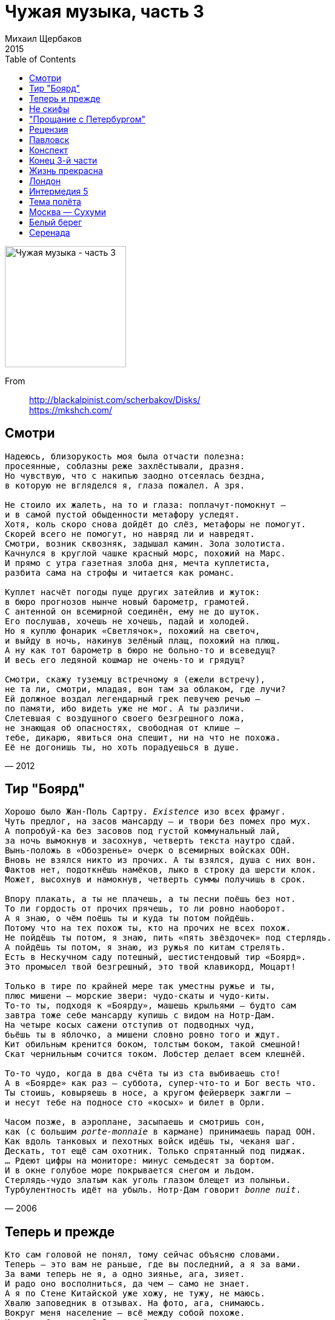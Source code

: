 = Чужая музыка, часть 3
Михаил Щербаков
2015
:toc:

image:../cover.jpg[Чужая музыка - часть 3,200,200]

From::
http://blackalpinist.com/scherbakov/Disks/ +
https://mkshch.com/


== Смотри

[verse,2012]
____
Надеюсь, близорукость моя была отчасти полезна:
просеянные, соблазны реже захлёстывали, дразня.
Но чувствую, что с накипью заодно отсеялась бездна,
в которую не вгляделся я, глаза пожалел. А зря.

Не стоило их жалеть, на то и глаза: поплачут-помокнут –
и в самой пустой обыденности метафору уследят.
Хотя, коль скоро снова дойдёт до слёз, метафоры не помогут.
Скорей всего не помогут, но навряд ли и навредят.
Смотри, возник сквозняк, задышал камин. Зола золотиста.
Качнулся в круглой чашке красный морс, похожий на Марс.
И прямо с утра газетная злоба дня, мечта куплетиста,
разбита сама на строфы и читается как романс.

Куплет насчёт погоды пуще других затейлив и жуток:
в бюро прогнозов нынче новый барометр, грамотей.
С антенной он всемирной соединён, ему не до шуток.
Его послушав, хочешь не хочешь, падай и холодей.
Но я куплю фонарик «Светлячок», похожий на светоч,
и выйду в ночь, накинув зелёный плащ, похожий на плющ.
А ну как тот барометр в бюро не больно-то и всеведущ?
И весь его ледяной кошмар не очень-то и грядущ?

Смотри, скажу туземцу встречному я (ежели встречу),
не та ли, смотри, младая, вон там за облаком, где лучи?
Ей должное воздал легендарный грек певучею речью –
по памяти, ибо видеть уже не мог. А ты различи.
Слетевшая с воздушного своего безгрешного ложа,
не знающая об опасностях, свободная от клише –
тебе, дикарю, явиться она спешит, ни на что не похожа.
Её не догонишь ты, но хоть порадуешься в душе.
____

== Тир "Боярд"

[verse,2006]
____
Хорошо было Жан-Поль Сартру. _Existence_ изо всех фрамуг.
Чуть предлог, на засов мансарду — и твори без помех про мух.
А попробуй-ка без засовов под густой коммунальный лай,
за ночь вымокнув и засохнув, четверть текста наутро сдай.
Вынь-положь в «Обозренье» очерк о всемирных войсках ООН.
Вновь не взялся никто из прочих. А ты взялся, душа с них вон.
Фактов нет, подоткнёшь намёков, лыко в строку да шерсти клок.
Может, высохнув и намокнув, четверть суммы получишь в срок.

Впору плакать, а ты не плачешь, а ты песни поёшь без нот.
То ли гордость от прочих прячешь, то ли ровно наоборот.
А я знаю, о чём поёшь ты и куда ты потом пойдёшь.
Потому что на тех похож ты, кто на прочих не всех похож.
Не пойдёшь ты потом, я знаю, пить «пять звёздочек» под стерлядь.
А пойдёшь ты потом, я знаю, из ружья по китам стрелять.
Есть в Нескучном саду потешный, шестистендовый тир «Боярд».
Это промысел твой безгрешный, это твой клавикорд, Моцарт!

Только в тире по крайней мере так уместны ружье и ты,
плюс мишени — морские звери: чудо-скаты и чудо-киты.
То-то ты, подходя к «Боярду», машешь крыльями — будто сам
завтра тоже себе мансарду купишь с видом на Нотр-Дам.
На четыре косых сажени отступив от подводных чуд,
бьёшь ты в яблочко, а мишени словно ровно того и ждут.
Кит обильным кренится боком, толстым боком, такой смешной!
Скат чернильным сочится током. Лобстер делает всем клешнёй.

То-то чудо, когда в два счёта ты из ста выбиваешь сто!
А в «Боярде» как раз — суббота, супер-что-то и Бог весть что.
Ты стоишь, ковыряешь в носе, а кругом фейерверк зажгли — 
и несут тебе на подносе сто «косых» и билет в Орли.

Часом позже, в аэроплане, засыпаешь и смотришь сон,
как (с большим _porte-monnaie_ в кармане) принимаешь парад ООН.
Как вдоль танковых и пехотных войск идёшь ты, чеканя шаг.
Дескать, тот ещё сам охотник. Только спрятанный под пиджак.
... Рдеют цифры на мониторе: минус семьдесят за бортом.
И в окне голубое море покрывается снегом и льдом.                                                              
Стерлядь-чудо златым как уголь глазом блещет из полыньи.
Турбулентность идёт на убыль. Нотр-Дам говорит _bonne nuit_.
____

== Теперь и прежде

[verse,2011]
____
Кто сам головой не понял, тому сейчас объясню словами.
Теперь – это вам не раньше, где вы последний, а я за вами.
За вами теперь не я, а одно зиянье, ага, зияет.
И радо оно восполниться, да чем – само не знает.
А я по Стене Китайской уже хожу, не тужу, не маюсь.
Хвалю заповедник в отзывах. На фото, ага, снимаюсь.
Вокруг меня население – всё между собой похоже.
И ладно бы меж собой, но всё и на меня оно похоже тоже.

Прямо навеки какое-то братство,
родство и свойство, поголовный буддизм.
Меж толп и масс я ближним не стеснён,
поскольку аз есмь он.

Во всей вообще природе я отражаюсь, как в трельяже.
Гляжу с парохода в реку, ага, и вижу в реке меня же.
А судно готово плыть. Капитан: отдай, говорит, швартовы!
Отдам, говорю, но разве мы на «ты»? Ах, что вы, что вы...

Остерегайтесь, товарищ начальник,
в единственном к нам обращаться числе.
Из нас со мной составлен шар земной.
Был мир ничей, стал – мой.

Спокойного судну плаванья, ни качки ему, ни течи.
Упрёк не речному флоту, но целиком обиходной речи:
действительность обновляется, а пословиц надёжных нету.
Не легче ли нормативы пересмотреть, чем повторять всю эту

чушь? Дескать, знай свой ресурс, время вышло...
Где край, дескать, стой... Ещё та ерунда!
Иные наступили времена.
Им края нет и дна.

На что уже слабый пол – и тот меняется повсеместно.
Вчера молодая ведьма – нынче добрая мать семейства.
И наволочки теперь у неё как снег. И клёцки в супе.
Неужто же нам она была милей, пока летала в ступе?

Смейтесь, – твержу я юнцам и юницам, – 
но так, чтобы после не слепнуть от слёз.
Ты врёшь, ты врёшь! – хохочет молодёжь.
И слепнет сплошь. Ну что ж.

И раз уж оно всё так обстоит, как сказано, а не эдак,
то некогда делать выводы (в заключение, напоследок).
Пора сочинять, не глядя уже на мостик на капитанский,
словарь поговорок новых, с переводами на китайский.
И кстати о молодёжи – всё же надо бы с ней построже:
то хочется ей чего-то, то не хочется ей того же.
Ведёт она вас в альковы, ага, срывай, говорит, покровы!
А утром: здрасьте, разве мы на «ты»? Ах, что вы, что вы...

О трудный возраст! Ужель без меня ты
управишься с веком один на один?
Где ты всё сам – там максимум ничья.
Успех лишь там, где я.

А я уже сам в Париже, ага, сижу на Пляс де Воже.
И хочется мне чего-то, и не хочется мне его же.
Вокруг меня население шьётся, треплется и канает.
Как будто недавно вылупилось и щупальца разминает.
И радо бы обрести оно образец. Да в ком – само не знает.

Племя слепое! Протри окуляры:
он здесь, он везде, все рецепты при нём.
Он друг племён. Он доктор и судья.
И этот «он» есть я.
____

== Не скифы

[verse,2015]
____
Как предок наш раздражал когда-то в долине пашущих на волах – 
так те же мы чужаки «нон грата» меж ныне пляшущих на балах.

Не впору нам чехарда и жмурки, какие всюду сейчас в ходу.
Все наши па – поперёк мазурки. Сельджуки-турки у нас в роду.

С древнейших лет на полях и недрах соседей к миру склонял сельджук.
Но как нарочно всегда лишь недруг сновал вокруг, а никак не друг.

Жестоки были его набеги. Лишал он почвы, лишал воды,
стараясь наши к нулю навеки свести труды и стереть следы.

Казнил он зодчих, секреты знавших. Сады секирой суровой сёк.
Богов он глиняных рушил наших, в муку толок – и по новой пёк.

В изгнанье шли мы, не чуя брода, на круглом шаре ища угла.
И всюду нас стерегла невзгода, вода душила и почва жгла.

В песках и топи, в чаду и всхлипе, под хохот выпи – ха-ха! хэ-хэ! – 
кончались мы от свербящей сыпи на Миссисипи и Хуанхэ.

От града с неба, от яда в снеди, от пули встречной и боковой...
Но всякий раз не от страха смерти, а лишь от смерти как таковой.

И недруг росчерком зря весёлым чертил на описи принял-сдал.
Урон смотрелся весьма весомым, но с тем, искомым, не совпадал.

Проткнув асфальт или прутья клетки, на свет опять вызревал сельджук,
в любой толпе различим без метки: какие предки, таков и внук.

Сбивался счётчик со всех настроек, однако сызнова вёл отстрел –
чтоб долго после студент-историк, сверяя цифры, в архиве прел.

Беги, школяр, от бумажной скуки. Забудь науки, ступай в холмы –
где, к небесам воздевая руки, поют сельджуки свои псалмы.

Возможно, чем-то иным ты станешь, когда, на выстрел подкравшись к ним,
из них кого-то убьёшь и ранишь. Но ты не станешь из них одним.
____

== "Прощание с Петербургом"

[verse,2006]
____
Меж вод и плит, чей двадцать лет назад
пленил тебя разлёт победный, — 
сегодня твой не в счёт холодный взгляд:
ему что Летний сад, что Всадник Медный.
Здесь был ты юн и страстию сражён,
её восторг любому ведом.
Но тот счастлив, за кем она с ножом
не век потом крадётся следом.

Счастлив ночлег в полночном полудне,
в дому, что — да, таки — доходен.
Лицом к стене, на жёстком полотне,
зато один вполне. Зато свободен.
Пускай такой свободы ради вся
прошла весна твоя в неволе.
Но в белой тот рубашке родился,
кто, взяв своё, отдаст не вдвое.

Покуда нет досуга небесам,
досуг земной казнит и судит.
Закон для всех, но кто казнится сам —
авось по всем статьям судим не будет.
Кем слово «прав» и слово «невредим»
устранены из лексикона,
тот сам судья. Хотя — закон един.
Вольно ж тебе не знать закона.

Не делать вид вольно, что пьёшь не яд
и что сластишь его не мёдом,
покуда флот прогулочный в Кронштадт
за горсть монет везёт тебя по водам.
Знобит с утра. Волна в Неве седа.
Погода впрок отметки ставит.
Но чья была весна не весела,
того зима не вдруг раздавит. 
____

== Рецензия

[verse,2015]
____
Ещё я утром веки еле разнял, уже звонок: лети-выручай!
У них премьера, им позарез экспертный отклик, не подкачай.
Достойно встреть новейшую драму. И – чем положено – увенчай.

Легко сказать, а мне-то в пятницу крюк – куда-то в пригород, в ковыли: 
премьеру сдвинули вглубь и в глушь (как в той же «Чайке», видите ли),
к живой земле, на дно котловины. Поближе дна найти не могли.

Уж раз цейтнот – извольте по проводам. Где недослышу – переспрошу.
Не зря я кадровый рецензент, во всех анонсах так и пишу.
Диктуйте вкратце самую сущность. Авось, осмыслю и причешу.

Итак, зачин классический, крах семьи, висит наследство на волоске.
В семье два сына, именно два, не три, фиксируем на листке.
Считай, как в том же Ветхом Завете. Зато не как в «Коньке-Горбунке».

Меньшой близнец безгрешен, чуть ли не свят, его удел – принятие мук,
источник коих – брат-антипод, мастак интриги, чёрный паук.
Соткать конфликт – задача злодея. Святому якобы недосуг.

Отец у братьев несколько не в себе, ему мерещится, что он – мать.
А где обычная мать – о том решаем голову не ломать.
Готовься к штурму, кадровый зритель! Твоя задача – не понимать.

Ах, да! Ещё массовка в роли толпы. Её девиз – быка за рога.
Она рычит и, кроме зеркал, везде умеет видеть врага.
Но затихает вовремя, если подкинуть ей кусок пирога.

Интрига вскачь, без пауз, подкуп-шантаж, подлоги, чистый «Декамерон».
Полно троюродных в дележе, а хищник хочет весь миллион.
Меньшой-то вряд ли претендовал бы. Но – оклеветан и удалён.

Казнит паук соперников, шанс растёт, идёт за первым актом второй.
Но тут массовка в роли молвы – хотя за злыдня, в общем, горой – 
спроста в районной хвастает прессе: кто, дескать, в пьесе главный герой.

Само собой, скандал. Быка за рога, сундук на ключ, бумаги на стол.
Отец, который якобы мать, лишает благ виновника зол.
А тот следит в замочную прорезь. Он хлопнул дверью, но не ушёл.

Внезапно мать, она же отец, во мраке ловит шёпот, как бы призыв.
И в нём, конечно, младшего сына мёртвый голос вообразив,
она – босая, через болото – спешит на зов. Но тут перерыв.

Болото, кстати, тоже не примитив, аппаратура на высоте.
Любой пейзаж, а то и орнамент, при потребности в красоте,
проектор лазерный полихромный лучами чертит на пустоте.

Весь третий акт затем безумная мать бежит по кочкам и камышу.
Тут я спросил: что, так и писать? Да, так и пиши. Ну, так и пишу.
Такую принял, стало быть, чашу. Такую, значит, ношу ношу.

Спасибо, хоть в четвёртом апофеоз, балет и цирк на фоне могил.
Злодей командует торжеством в помин о тех, кого загубил.
По стилю – что-то в духе dell'arte. По ритму – где-то даже Эсхил.

Убийца – в бычьей маске, в рогатой каске – выступает с левой ноги.
Вокруг массовка  – хором и врозь, рыча и плача – ест пироги.
Слышны тамтамы вместо салюта. И хвойный посвист в роли тайги.

Поёт тайга, что грех быка за рога (скотина может всех забодать),
но что в пиру не жалко и втрое съесть, а после пусть голодать,
и что, конечно, вольному воля. Хотя, опять же – век не видать.

Финальный луч рисует синюю зыбь, волну без берега и ковчег.
От зыби пахнет нашатырём, свезённым загодя из аптек.
Паяцы пятятся за кулисы. Мерцанье меркнет, падает снег.

Отбой, бросаю трубку. Кофе остыл. Табачный уголь в гуще гашу.
Теперь, пока не выйду на связь, меня не тронь, а то укушу.
Отнёс я ношу, выцедил чашу. Увидел дно. Лежу, не дышу.

Прощай, пальба в субботу в тире «Боярд»! Не применю оружья, пока
новейшей драме не разъясню, что не весьма она глубока.
Но – станет глубже. Если не завтра, то послезавтра – наверняка.
____

== Павловск

[verse,2013]
____
И полдень, и вокзал, и справочная – всё уместно было, кроме нас.
И очередь, и редкий дождь, и колея на Оредеж и Павловск.
Все пассажиры арии свои и роли знали, кроме нас.
Как если некий бы выдумыватель в чужую музыку вкропал нас...

К слову приплёл, вклеил в коллаж – 
к буфетным кружевам и модному по радио избытку средних частот.
Дождь был уныл, день был не наш.
Но в целой жизни не было у нас важнее дня, чем тот.

Как если ни единой бы живой души вокруг, разучивали мы
подсказанные кем-то реплики среди гуденья и мельканья.
Глухие чьи-то сны, навязанные нам, озвучивали мы,
от робости не договаривая, из гордости не умолкая.

Чей-то владел нами расчёт.
Сегодня очевиднее, но не яснее нам он стал, чем тогда.
Робость прошла. Гордость пройдёт.
А реплики не делись никуда, и мы не делись никуда.

Вокзал разросся вширь, столетье обновилось, норма с неба пролилась.
Диспетчера седого с должности внучатый вытеснил наследник.
Всех пассажиров скорый подобрал и в Павловск вывез, кроме нас.
Всё в тех же недомолвках путаемся мы. И радио шумит на средних.

Тот же сквозь шум модный акын – 
отсутствием фантазии не сокрушён и гордо режет правду одну.
Правде цена – медный алтын:
живой душе пока не до того, а мёртвая уже в аду.
____

== Конспект

[verse,2015]
____
Тщетны были кровь и обида войн и оплеух.
Чем ты ни лечи индивида – он неисправим.
Никак, отродясь и довеку, не признает он вслух,
что враг человек человеку, а не побратим.

Вот он, имярек безымянный, мирный фарисей.
Врёт он, что отменно гуманный норов у него.
Ни в долг, ни по службе ему ты доверяться не смей.
Он волк. И клыки его люты, все до одного.

Клеит корпус он «кадиллаку», или «москвичу».
Греет на обед кулебяку, либо чебурек.
Открыт, безоружен, умерен, даже кроток, но – чу! – 
хитрит, лепеча, что не зверь он, ибо человек.

Счётом не учтёшь и речами выразишь не в тон – 
что там в человечьем ночами вертится уме.
О чём говорит Заратустра с ним, пока лежит он
ничком – и глаза его тускло светятся во тьме.

Рядом – рода женского особь, тише тишины.
Спрятан в золотистую россыпь ангельский овал.
Как шёлк её нежная кожа, радостны её сны.
Но волк и она, она тоже, а не идеал.

О, жмых! Глинозём, обыватель... вечный середняк.
Ложных аксиом обожатель, здравых оппонент.
Лассо имяреку на ворот или наградной знак,
а всё печенег он и ворог, даже если нет.

Битва за сарай и колодец кончилась врасплох.
«Три – два!» – объявил полководец, – «живо по домам!»
И полк – ноги в руки и к дому, любо, братцы, эх! ох!..
Но волк рядовой рядовому, как и атаман.

Схему мы наметили с вами, юные друзья.
Тему доработайте сами до наоборот.
И, сняв оговор с имярека, укажите – в чём я
неправ. А теперь дискотека. Новый всё же год.
____

== Конец 3-й части

[verse,2013]
____
Уж если – хотя бы в округе, хотя бы местами – не мёртвое поле,
не пустошь, но всё-таки гряды, и даже сады кое-где,
негоже намёки и знаки в крамоле читать иноземной, 
ловить в чародейском кристалле и тёмной воде.

Сначала собрать надлежит урожай с гряд и веток в тяжёлые вёдра.
Всю зиму затем эту снедь поедать и хвалить, что вкусна.
И только потом – не быстро, не бодро, 
должно быть, вернётся весна.

В суровых провинциях люди живут, понимая – в чём толк и основа,
фамильной держась десятины и пользуясь днём световым.
Искатель, искать отучайся прямого ты с ними сближенья: 
оно не сулит продолженья конспектам твоим.

Забудешь, чего удостоят и что недоскажут суровые люди.
Лишь песню запомнишь, какую они запоют, осмелев:
Нам холодно здесь. Земля нас не любит – 
и тут же мажорный припев.

В сочельник большое семейство уляжется поздно, отпраздновав пышно.
Всё в доме погаснет и смолкнет. Но старшая дочь не заснёт.
Проплачет она – безутешно, неслышно – почти до восхода. 
И – тоже неслышно – под утро уйдёт на восход.

Дорогой, где редко, но всё же бывают повозки, бывают обозы,
а летом однажды мелькнул и растаял шатёр шапито...
«Куда ты идёшь? О ком эти слёзы?» – 
вдогонку не спросит никто.

Предвидеть, что станется дальше, умею не лучше, чем всякий и прочий.
Воздаст ли судьба золотыми – из тех, что пока в тайниках?
Возможно. Но тоже не быстро. Не проще, чем нынче и раньше. 
И тоже в черёд и с оглядкой, а больше никак.

Сперва до холмов мелколесьем, да там за холмами – опять мелколесьем,
в обозном ознобе, с бедой на душе, без гроша за душой.
И только потом – повеет предместьем.
И город начнётся чужой. 
____

== Жизнь прекрасна

[verse,2001]
____
Достиг вершин членкор какой-нибудь, главный врач,
большой знаток коленной чашечки.
Дрожит медчасть, когда он в белом весь шествует
лечить болезнь. Прошу к столу!

Глаза сверкают. В руках ланцет блестит.
Больной, молчать! Бояться нечего. Восемь, девять, аут.

Презрел покой какой-нибудь Давид Ливингстон. 
Легко ему с его винчестером. 
На Новый год махнёт в Центральную Африку. 
Одних слонов забьёт сто штук. 

Да львов штук двести. Да триста страусов. 
И будет жить в народной памяти - прям, плечист, высок. 

Но выше всех - гимнаст под куполом, это да. 
Не взять его за доллар с четвертью. 
Стальным узлом привязан к лонже он, молодец. 
Шпрехшталмейстер гордится им. 

А лонжа рвётся. Застыньте, граждане. 
Разиньте рты, прикиньте: падает... Ах, как низко пал. 

Прекрасна жизнь! Затейлив хруст её шестерён. 
Прищур востёр. Полки внушительны. 
Во фрунт равняйсь! Поблажек никаких никому. 
Чем гуще шквал, тем слаще штурм. 

Но гаснет вечер. И на штурмующих, 
как снег судеб, нисходит белая ночь. Отбой, гудбай.
____

== Лондон

[verse,2002]
____
Думал я, что Лондон сер, как слон.
Думал, что печален он, как стон.
А он светел, разноцветен он. 

Идучи по мосту Вестминстер, 
слышу нежный голос высших сфер: 
вот, мол, мистер, мост Вестминстер, сэр. 
Где хочу гуляю, счастлив, пьян. 
В центре у фонтана ем каштан. 
Всюду флаги. Джин во фляге прян. 

А вокруг, забыв зачем живут, 
лондонцы безрадостно снуют. 
Им всё мрачно, всё невзрачно тут. 
В Гамбург им теперь бы или в Рим. 
Здешний шум противен им и дым. 
Лондон пёстрый как нож острый им. 

Скуден быт британца, труден хлеб. 
Утром он садится, глух и слеп, 
в чёрный, тесный, шестиместный кэб. 
Каждый день он видит Риджент-стрит. 
Курит с кем попало и острит. 
Безупречно вымыт, вечно брит. 
Каждый вечер он, хоть хвор, хоть слаб, 
гордо входит, что твой маршал в штаб, 
в тусклый, скучный, равнодушный паб. 

Жаль британцев, худо им вполне. 
В Лондоне они как на Луне. 
Всё им тошно здесь, не то что мне. 
Немцев жаль, голландцев, римлян жаль. 
Круглый год в душе у них февраль. 
Дышат грузно, смотрят грустно вдаль. 
Вот бы, мол, пойдя Бог весть куда, 
встретить город, где бы жить всегда... 
А он — вот он, ест и пьёт он, да.

Слёз не льёт он, флаги шьёт он, да.
____

== Интермедия 5

[verse,2002]
____
Не в архиве при лампаде, не на Мойке в Петрограде, не в роще у ручья, -
на московской Маросейке поместился на скамейке я.
В книгу взором я упёрся. Что читал - не помню - Бёрнса? Хармса? - не помню что.
Но легко, без проволочек, одолел примерно строчек сто.

Не мечтая о скандале, принялся читать я дале.
Но - еле принялся - села на скамейку дама, из одних суставов прямо вся.
Только что в ларьке, где было дёшево, она купила отечественных кур.
Два кота, что рядом спали, встрепенулись и сказали «мур».

«Надо же! - вздохнула дама, - это же кошмар и драма: семь сорок за кило!»
...А вокруг Москва гудела, солнце жгло, к июлю дело шло...
«Жулики! - взметнулась дама. - Не товар, одна реклама, не куры - смех и грех.
Нет от этого товара ни бульона, ни навара, эх.

Чтоб у них труба сломалась! Жулики! - не унималась дама, - побей их Бог!
Мясо где? Сплошные кости. А у нас во вторник гости, ох.
Ни за что, - взревела дама, - не приму такого срама, лучше обратно сдам!»
...И пошла сдавать обратно купленный почти бесплатно хлам.

Шевелиться не имея повода, сидел себе я, обликом не светлел.
А кругом, гудя и воя, город каменный от зноя млел.
Кашлял он и задыхался. Я же вновь уткнулся в Хармса, не молвил ничего.
Небо наземь не спустилось, но в душе моей сгустилось некоторое хамство.
____

== Тема полёта

[verse,2002]
____
Ни даже в самом тайном подполье,
ни на приволье, ни во дворце -
не знать нам, дева, вечной отрады.
Нет нам пощады. Пропасть в конце.

Зря мы так важно в искрах и дыме
правим гнедыми сразу шестью.
Вечен лишь ветер над пепелищем.
Счастье отыщем только в раю.

Но оглянуться не удаётся.
Дева смеётся. Длится полёт.
Свита с шампанским следом гарцует,
танцы танцует, песни поёт.

Что, дева, делать? Конечно, смейся.
Со свитой слейся, танцуй да пой.
Завтра пусть пропасть. Пусть ночь, пусть немощь.
Всё пыль, всё мелочь рядом с тобой.
____

== Москва — Сухуми

[verse,2001]
____
Москва - Сухуми. За полцены билет.
Я еду к морю. Мне девятнадцать лет.
А за окном мелькает жизнь моя.
Но молод я. И не смотрю ей вслед.

Земля уставлена помпезными колоссами.
Гербы красуются едва ли не на всех воротах.
Локомотив гремит железными колёсами.
И рельсы не кончаются. И шпалы на местах.

Навстречу с юга, крича «пора! пора!»,
летят составы с утра и до утра.
Туда, туда, где холод и простуда.
Туда, откуда я укатил вчера.

А нынче ждут меня лимоны с абрикосами,
прибой неслыханный и новый горизонт вдалеке.
Локомотив гремит железными колёсами.
Как будто говорит со мной на новом языке.

Я еду к морю. В окно видна луна.
На верхней полке лежу, не зная сна.
А между тем проходит жизнь моя.
Но жизнь моя - кому важна она?

С лотков на станциях торгуют папиросами.
Таблички с буквами над кассами висят: перерыв.
Локомотив гремит железными колёсами.
Железными колёсами гремит локомотив.

В плацкартном людно. Опустошён буфет.
Все едут к морю. Не только я, о нет.
Все как один, в десятый раз иные.
А я впервые. Мне девятнадцать лет.

Вагон потрёпанный. Лежанки с перекосами.
Днём кое-как ещё, а ночью - ни воды, ни огня.
Локомотив гремит железными колёсами.
И море надвигается из мрака на меня.
____

== Белый берег

[verse,2002]
____
Был берег бел как снег. Не зря из века в век
белил его и чистил альпийских вод разбег.
На то, как берег бел, со склона сад смотрел.
В саду был дом, а в доме, дымясь, камин горел.

Дверной скрипел навес. И сад шумел, как лес,
пока закат струился - с вершин, с высот, с небес.
По склону мгла текла. И ты туда, где мгла,
холодными руками с собой меня влекла.

Потом опять высок и ясен был восток.
Опять прилив был звонок, опять певуч песок.
И все цветы земли, глаза раскрыв, цвели.
И Франция сияла за озером вдали.

Но стоны птичьих стай и вздохи волн меж свай
звучали так, как будто внушали мне: «Прощай!»
И берег, бел как мел, «прощай, прощай!» мне пел.
И ветер выл о том же, и тёмный сад шумел.

...Пришлось очнуться мне и прочь отплыть в челне.
Я плыл и жизнь другую задумывал вчерне.
Свежо дышал зенит. И дочиста отмыт
был берег тот, где ныне я начисто забыт.

И где огонь в камине моргает и дымит.
И сад шумит, шумит.
____

== Серенада

[verse,2000]
____
Горный озон прохладной тучей
гонит с закатом жар дневной.
Вот ведь какой досадный случай.
Прямо не знаю, что со мной.
     Либо Всевышний даст мне силу
     суетный прочь отринуть прах,
     либо сведёт меня в могилу
     та, на балконе, в кружевах...

Пусть не поймут меня неверно,
я ни секунды не влюблён.
Да, красота её безмерна,
локон волнист, лукав наклон.
     Веер сложив, она с ладони
     белого кормит грызуна...
     Нет! я чужой на том балконе.
     Ах! мне не нравится она.

Чуть бы пораньше, лет так на шесть
или хотя бы на пять лет, -
мне б нипочём восторг и тяжесть
этой любви. А нынче нет.
     Ночь не молчит, урчит, бормочет,
     много сулит того-сего.
     Но ничего душа не хочет
     там, где не может ничего.

Вздор эти все плащи и шпаги,
лошади вскачь, враги в расход...
Славной стезе зачем зигзаги?
Зорким очам - не до красот.
     Слушая, как нестройным эхом
     звон серенад летит во тьму,
     белый грызун дрожит всем мехом.
     Я не сочувствую ему.

Демоны страсти вероломной,
цельтесь, пожалуй, поточней.
Пусто в душе моей огромной,
пасмурно в ней, просторно в ней.
     Север зовёт её в скитанья,
     к снежной зиме, к сырой весне...
     Спи без меня, страна Испания!
     Будем считать, что я здесь не
     был.
____

